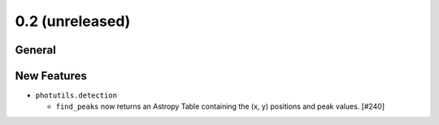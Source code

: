 0.2 (unreleased)
----------------

General
^^^^^^^


New Features
^^^^^^^^^^^^

- ``photutils.detection``

  - ``find_peaks`` now returns an Astropy Table containing the (x, y)
    positions and peak values. [#240]
